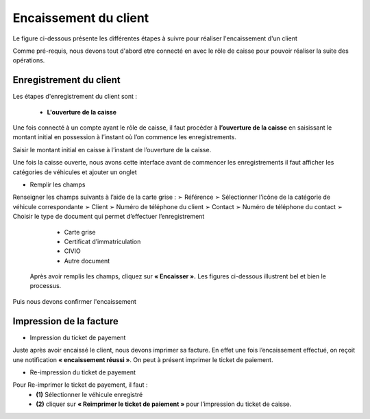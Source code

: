 Encaissement du client
++++++++++++++++++++++

Le figure ci-dessous présente les différentes étapes à suivre pour réaliser l'encaissement d'un client

.. image:: ../img/etapeEncaissement.PNG
    :name: Etapes pour l'encaissement
.. centered:: Etapes pour l'encaissement

Comme pré-requis, nous devons tout d'abord etre connecté en avec le rôle de caisse pour pouvoir réaliser la suite des opérations.

Enregistrement du client
========================

Les étapes d'enregistrement du client sont : 

 * **L'ouverture de la caisse**

Une fois connecté à un compte ayant le rôle de caisse, il faut procéder à **l’ouverture de la caisse** en saisissant le montant initial en possession à l’instant où l’on commence les enregistrements.

.. image:: ../img/Encaissement1.PNG
    :name: Ouvrir la caisse
.. centered:: Ouvrir la caisse

Saisir le montant initial en caisse à l’instant de l’ouverture de la caisse.

.. image:: ../img/Encaissement2.PNG
    :name: Entrée du montant en caisse
.. centered:: Entrée du montant en caisse

Une fois la caisse ouverte, nous avons cette interface avant de commencer les enregistrements
il faut afficher les catégories de véhicules et ajouter un onglet

.. image:: ../img/categorieVehicule.PNG
    :name: Choix de la catégorie du véhicule
.. centered:: Choix de la catégorie du véhicule

* Remplir les champs

Renseigner les champs suivants à l’aide de la carte grise :
➢ Référence
➢ Sélectionner l’icône de la catégorie de véhicule correspondante
➢ Client
➢ Numéro de téléphone du client
➢ Contact
➢ Numéro de téléphone du contact
➢ Choisir le type de document qui permet d’effectuer l’enregistrement

    * Carte grise
    * Certificat d’immatriculation
    * CIVIO
    * Autre document

 Après avoir remplis les champs, cliquez sur **« Encaisser ».** Les figures ci-dessous illustrent bel et bien le processus.

.. image:: ../img/infosVehicule1.PNG
    :name: Renseigner les informations du véhicule et du client
.. centered:: Renseigner les informations du véhicule et du client

.. image:: ../img/infosVehicule2.PNG
    :name: Renseigner les informations du véhicule et du client
.. centered:: Renseigner les informations du véhicule et du client

Puis nous devons confirmer l'encaissement 

.. image:: ../img/confirmerEncaissement.PNG
    :name: Confirmer l'encaissement
.. centered:: Confirmer l'encaissement

Impression de la facture
========================

* Impression du ticket de payement

Juste après avoir encaissé le client, nous devons imprimer sa facture.
En effet une fois l’encaissement effectué, on reçoit une notification **« encaissement réussi »**. On
peut à présent imprimer le ticket de paiement.

.. image:: ../img/impressionFacture.PNG
    :name: Imprimer la facture
.. centered:: Imprimer la facture

* Re-impression du ticket de payement

Pour Re-imprimer le ticket de payement, il faut : 
    * **(1)** Sélectionner le véhicule enregistré
    * **(2)** cliquer sur **« Reimprimer le ticket de paiement »** pour l’impression du ticket de caisse.
